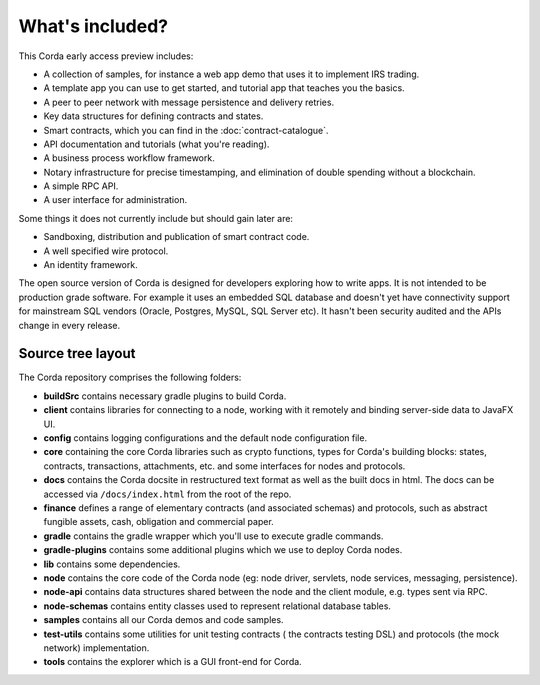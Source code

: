 What's included?
================

This Corda early access preview includes:

* A collection of samples, for instance a web app demo that uses it to implement IRS trading.
* A template app you can use to get started, and tutorial app that teaches you the basics.
* A peer to peer network with message persistence and delivery retries.
* Key data structures for defining contracts and states.
* Smart contracts, which you can find in the :doc:`contract-catalogue`.
* API documentation and tutorials (what you're reading).
* A business process workflow framework.
* Notary infrastructure for precise timestamping, and elimination of double spending without a blockchain.
* A simple RPC API.
* A user interface for administration.

Some things it does not currently include but should gain later are:

* Sandboxing, distribution and publication of smart contract code.
* A well specified wire protocol.
* An identity framework.

The open source version of Corda is designed for developers exploring how to write apps. It is not intended to
be production grade software. For example it uses an embedded SQL database and doesn't yet have connectivity
support for mainstream SQL vendors (Oracle, Postgres, MySQL, SQL Server etc). It hasn't been security audited
and the APIs change in every release.

Source tree layout
------------------

The Corda repository comprises the following folders:

* **buildSrc** contains necessary gradle plugins to build Corda.
* **client** contains libraries for connecting to a node, working with it remotely and binding server-side data to JavaFX UI.
* **config** contains logging configurations and the default node configuration file.
* **core** containing the core Corda libraries such as crypto functions, types for Corda's building blocks: states,
  contracts, transactions, attachments, etc. and some interfaces for nodes and protocols.
* **docs** contains the Corda docsite in restructured text format as well as the built docs in html. The docs can be
  accessed via ``/docs/index.html`` from the root of the repo.
* **finance** defines a range of elementary contracts (and associated schemas) and protocols, such as abstract fungible
  assets, cash, obligation and commercial paper.
* **gradle** contains the gradle wrapper which you'll use to execute gradle commands.
* **gradle-plugins** contains some additional plugins which we use to deploy Corda nodes.
* **lib** contains some dependencies.
* **node** contains the core code of the Corda node (eg: node driver, servlets, node services, messaging, persistence).
* **node-api** contains data structures shared between the node and the client module, e.g. types sent via RPC.
* **node-schemas** contains entity classes used to represent relational database tables.
* **samples** contains all our Corda demos and code samples.
* **test-utils** contains some utilities for unit testing contracts ( the contracts testing DSL) and protocols (the
  mock network) implementation.
* **tools** contains the explorer which is a GUI front-end for Corda.
